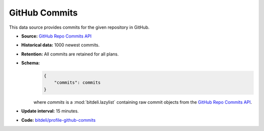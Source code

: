 
GitHub Commits
--------------

This data source provides commits for the given repository in GitHub.

- **Source:** `GitHub Repo Commits API <http://developer.github.com/v3/repos/commits/>`_

- **Historical data:** 1000 newest commits.

- **Retention:** All commits are retained for all plans.

- **Schema:**
    .. code-block:: python

         {
             "commits": commits
         }

    where *commits* is a :mod:`bitdeli.lazylist` containing raw commit objects
    from the `GitHub Repo Commits API
    <http://developer.github.com/v3/repos/commits/>`_.

- **Update interval:** 15 minutes.

- **Code:** `bitdeli/profile-github-commits <https://github.com/bitdeli/profile-github-commits>`_
